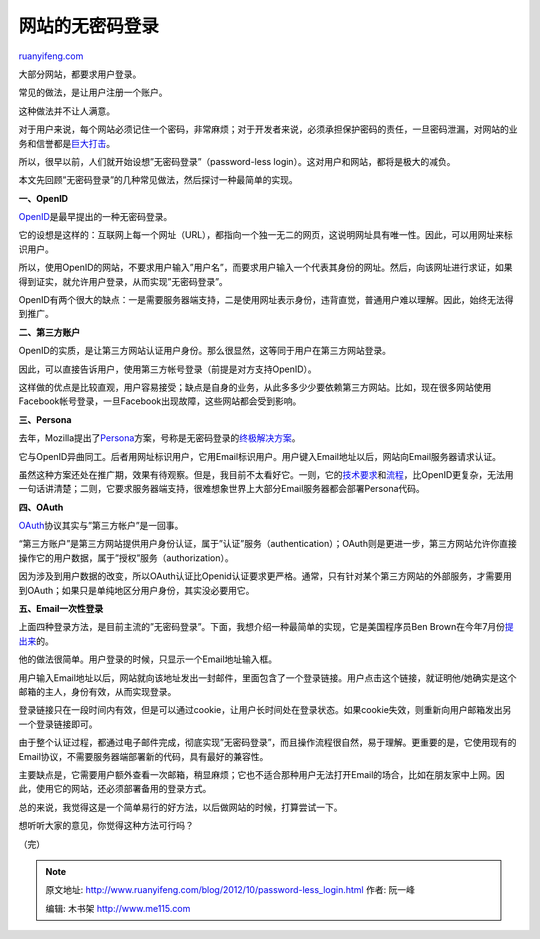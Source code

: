 .. _201210_password-less_login:

网站的无密码登录
===================================

`ruanyifeng.com <http://www.ruanyifeng.com/blog/2012/10/password-less_login.html>`__

大部分网站，都要求用户登录。

常见的做法，是让用户注册一个账户。

这种做法并不让人满意。

对于用户来说，每个网站必须记住一个密码，非常麻烦；对于开发者来说，必须承担保护密码的责任，一旦密码泄漏，对网站的业务和信誉都是\ `巨大打击 <http://www.cnbeta.com/articles/166937.htm>`__\ 。

所以，很早以前，人们就开始设想”无密码登录”（password-less
login）。这对用户和网站，都将是极大的减负。

本文先回顾”无密码登录”的几种常见做法，然后探讨一种最简单的实现。

**一、OpenID**

`OpenID <http://openid.net/>`__\ 是最早提出的一种无密码登录。

它的设想是这样的：互联网上每一个网址（URL），都指向一个独一无二的网页，这说明网址具有唯一性。因此，可以用网址来标识用户。

所以，使用OpenID的网站，不要求用户输入”用户名”，而要求用户输入一个代表其身份的网址。然后，向该网址进行求证，如果得到证实，就允许用户登录，从而实现”无密码登录”。

OpenID有两个很大的缺点：一是需要服务器端支持，二是使用网址表示身份，违背直觉，普通用户难以理解。因此，始终无法得到推广。

**二、第三方账户**

OpenID的实质，是让第三方网站认证用户身份。那么很显然，这等同于用户在第三方网站登录。

因此，可以直接告诉用户，使用第三方帐号登录（前提是对方支持OpenID）。

这样做的优点是比较直观，用户容易接受；缺点是自身的业务，从此多多少少要依赖第三方网站。比如，现在很多网站使用Facebook帐号登录，一旦Facebook出现故障，这些网站都会受到影响。

**三、Persona**

去年，Mozilla提出了\ `Persona <http://www.mozilla.org/en-US/persona/>`__\ 方案，号称是无密码登录的\ `终极解决方案 <http://labs.newsint.co.uk/blog/2012/10/why-mozilla-persona-is-the-right-answer-to-the-question-of-identity/>`__\ 。

它与OpenID异曲同工。后者用网址标识用户，它用Email标识用户。用户键入Email地址以后，网站向Email服务器请求认证。

虽然这种方案还处在推广期，效果有待观察。但是，我目前不太看好它。一则，它的\ `技术要求 <https://developer.mozilla.org/en-US/docs/Persona/Protocol_Overview>`__\ 和\ `流程 <http://lloyd.io/how-browserid-works>`__\ ，比OpenID更复杂，无法用一句话讲清楚；二则，它要求服务器端支持，很难想象世界上大部分Email服务器都会部署Persona代码。

**四、OAuth**

`OAuth <http://oauth.net/>`__\ 协议其实与”第三方帐户”是一回事。

“第三方账户”是第三方网站提供用户身份认证，属于”认证”服务（authentication）；OAuth则是更进一步，第三方网站允许你直接操作它的用户数据，属于”授权”服务（authorization）。

因为涉及到用户数据的改变，所以OAuth认证比Openid认证要求更严格。通常，只有针对某个第三方网站的外部服务，才需要用到OAuth；如果只是单纯地区分用户身份，其实没必要用它。

**五、Email一次性登录**

上面四种登录方法，是目前主流的”无密码登录”。下面，我想介绍一种最简单的实现，它是美国程序员Ben
Brown在今年7月份\ `提出来 <http://notes.xoxco.com/post/27999787765/is-it-time-for-password-less-login>`__\ 的。

他的做法很简单。用户登录的时候，只显示一个Email地址输入框。

用户输入Email地址以后，网站就向该地址发出一封邮件，里面包含了一个登录链接。用户点击这个链接，就证明他/她确实是这个邮箱的主人，身份有效，从而实现登录。

登录链接只在一段时间内有效，但是可以通过cookie，让用户长时间处在登录状态。如果cookie失效，则重新向用户邮箱发出另一个登录链接即可。

由于整个认证过程，都通过电子邮件完成，彻底实现”无密码登录”，而且操作流程很自然，易于理解。更重要的是，它使用现有的Email协议，不需要服务器端部署新的代码，具有最好的兼容性。

主要缺点是，它需要用户额外查看一次邮箱，稍显麻烦；它也不适合那种用户无法打开Email的场合，比如在朋友家中上网。因此，使用它的网站，还必须部署备用的登录方式。

总的来说，我觉得这是一个简单易行的好方法，以后做网站的时候，打算尝试一下。

想听听大家的意见，你觉得这种方法可行吗？

| （完）

.. note::
    原文地址: http://www.ruanyifeng.com/blog/2012/10/password-less_login.html 
    作者: 阮一峰 

    编辑: 木书架 http://www.me115.com